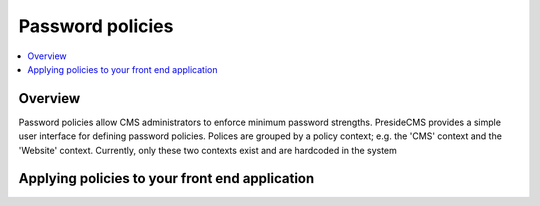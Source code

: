 Password policies
=================

.. contents:: :local:

Overview
########

Password policies allow CMS administrators to enforce minimum password strengths. PresideCMS provides a simple user interface for defining password policies. Polices are grouped by a policy context; e.g. the 'CMS' context and the 'Website' context. Currently, only these two contexts exist and are hardcoded in the system

Applying policies to your front end application
###############################################

